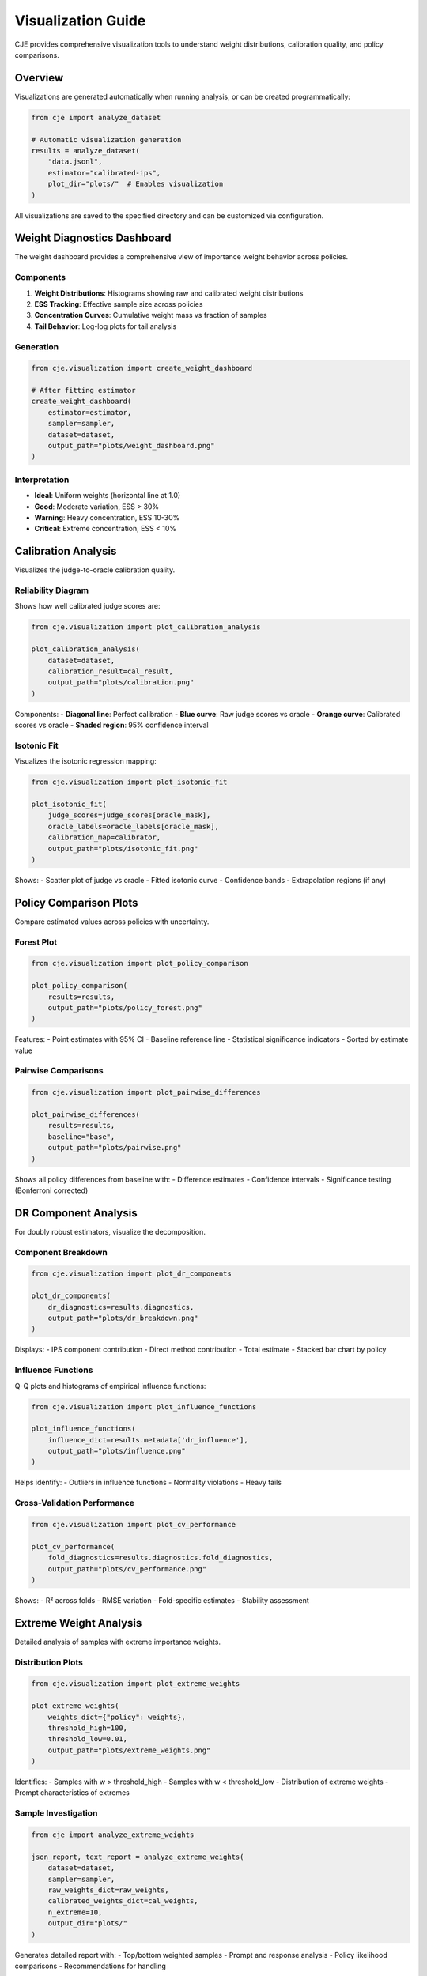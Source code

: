 Visualization Guide
===================

CJE provides comprehensive visualization tools to understand weight distributions, calibration quality, and policy comparisons.

Overview
--------

Visualizations are generated automatically when running analysis, or can be created programmatically:

.. code-block:: python

   from cje import analyze_dataset
   
   # Automatic visualization generation
   results = analyze_dataset(
       "data.jsonl",
       estimator="calibrated-ips",
       plot_dir="plots/"  # Enables visualization
   )

All visualizations are saved to the specified directory and can be customized via configuration.

Weight Diagnostics Dashboard
----------------------------

The weight dashboard provides a comprehensive view of importance weight behavior across policies.

Components
~~~~~~~~~~

1. **Weight Distributions**: Histograms showing raw and calibrated weight distributions
2. **ESS Tracking**: Effective sample size across policies
3. **Concentration Curves**: Cumulative weight mass vs fraction of samples
4. **Tail Behavior**: Log-log plots for tail analysis

Generation
~~~~~~~~~~

.. code-block:: python

   from cje.visualization import create_weight_dashboard
   
   # After fitting estimator
   create_weight_dashboard(
       estimator=estimator,
       sampler=sampler,
       dataset=dataset,
       output_path="plots/weight_dashboard.png"
   )

Interpretation
~~~~~~~~~~~~~~

- **Ideal**: Uniform weights (horizontal line at 1.0)
- **Good**: Moderate variation, ESS > 30%
- **Warning**: Heavy concentration, ESS 10-30%
- **Critical**: Extreme concentration, ESS < 10%

Calibration Analysis
--------------------

Visualizes the judge-to-oracle calibration quality.

Reliability Diagram
~~~~~~~~~~~~~~~~~~~

Shows how well calibrated judge scores are:

.. code-block:: python

   from cje.visualization import plot_calibration_analysis
   
   plot_calibration_analysis(
       dataset=dataset,
       calibration_result=cal_result,
       output_path="plots/calibration.png"
   )

Components:
- **Diagonal line**: Perfect calibration
- **Blue curve**: Raw judge scores vs oracle
- **Orange curve**: Calibrated scores vs oracle
- **Shaded region**: 95% confidence interval

Isotonic Fit
~~~~~~~~~~~~

Visualizes the isotonic regression mapping:

.. code-block:: python

   from cje.visualization import plot_isotonic_fit
   
   plot_isotonic_fit(
       judge_scores=judge_scores[oracle_mask],
       oracle_labels=oracle_labels[oracle_mask],
       calibration_map=calibrator,
       output_path="plots/isotonic_fit.png"
   )

Shows:
- Scatter plot of judge vs oracle
- Fitted isotonic curve
- Confidence bands
- Extrapolation regions (if any)

Policy Comparison Plots
-----------------------

Compare estimated values across policies with uncertainty.

Forest Plot
~~~~~~~~~~~

.. code-block:: python

   from cje.visualization import plot_policy_comparison
   
   plot_policy_comparison(
       results=results,
       output_path="plots/policy_forest.png"
   )

Features:
- Point estimates with 95% CI
- Baseline reference line
- Statistical significance indicators
- Sorted by estimate value

Pairwise Comparisons
~~~~~~~~~~~~~~~~~~~~

.. code-block:: python

   from cje.visualization import plot_pairwise_differences
   
   plot_pairwise_differences(
       results=results,
       baseline="base",
       output_path="plots/pairwise.png"
   )

Shows all policy differences from baseline with:
- Difference estimates
- Confidence intervals
- Significance testing (Bonferroni corrected)

DR Component Analysis
---------------------

For doubly robust estimators, visualize the decomposition.

Component Breakdown
~~~~~~~~~~~~~~~~~~~

.. code-block:: python

   from cje.visualization import plot_dr_components
   
   plot_dr_components(
       dr_diagnostics=results.diagnostics,
       output_path="plots/dr_breakdown.png"
   )

Displays:
- IPS component contribution
- Direct method contribution
- Total estimate
- Stacked bar chart by policy

Influence Functions
~~~~~~~~~~~~~~~~~~~

Q-Q plots and histograms of empirical influence functions:

.. code-block:: python

   from cje.visualization import plot_influence_functions
   
   plot_influence_functions(
       influence_dict=results.metadata['dr_influence'],
       output_path="plots/influence.png"
   )

Helps identify:
- Outliers in influence functions
- Normality violations
- Heavy tails

Cross-Validation Performance
~~~~~~~~~~~~~~~~~~~~~~~~~~~~

.. code-block:: python

   from cje.visualization import plot_cv_performance
   
   plot_cv_performance(
       fold_diagnostics=results.diagnostics.fold_diagnostics,
       output_path="plots/cv_performance.png"
   )

Shows:
- R² across folds
- RMSE variation
- Fold-specific estimates
- Stability assessment

Extreme Weight Analysis
-----------------------

Detailed analysis of samples with extreme importance weights.

Distribution Plots
~~~~~~~~~~~~~~~~~~

.. code-block:: python

   from cje.visualization import plot_extreme_weights
   
   plot_extreme_weights(
       weights_dict={"policy": weights},
       threshold_high=100,
       threshold_low=0.01,
       output_path="plots/extreme_weights.png"
   )

Identifies:
- Samples with w > threshold_high
- Samples with w < threshold_low
- Distribution of extreme weights
- Prompt characteristics of extremes

Sample Investigation
~~~~~~~~~~~~~~~~~~~~

.. code-block:: python

   from cje import analyze_extreme_weights
   
   json_report, text_report = analyze_extreme_weights(
       dataset=dataset,
       sampler=sampler,
       raw_weights_dict=raw_weights,
       calibrated_weights_dict=cal_weights,
       n_extreme=10,
       output_dir="plots/"
   )

Generates detailed report with:
- Top/bottom weighted samples
- Prompt and response analysis
- Policy likelihood comparisons
- Recommendations for handling

SIMCal Visualization
--------------------

Visualize the Stacked SIMCal weight calibration process.

Candidate Projections
~~~~~~~~~~~~~~~~~~~~~

.. code-block:: python

   from cje.visualization import plot_simcal_candidates
   
   plot_simcal_candidates(
       raw_weights=weights,
       candidates=["baseline", "increasing", "decreasing"],
       judge_scores=judge_scores,
       output_path="plots/simcal_candidates.png"
   )

Shows:
- Raw weights vs judge scores
- Three candidate projections
- Selected combination
- Variance reduction achieved

Stacking Weights
~~~~~~~~~~~~~~~~

.. code-block:: python

   from cje.visualization import plot_stacking_weights
   
   plot_stacking_weights(
       stacking_weights=simcal_diagnostics['stacking_weights'],
       output_path="plots/stacking.png"
   )

Pie chart showing contribution of each candidate.

Dashboard Generation
--------------------

Generate all visualizations at once:

.. code-block:: python

   from cje.visualization import generate_full_dashboard
   
   generate_full_dashboard(
       results=results,
       dataset=dataset,
       estimator=estimator,
       sampler=sampler,
       output_dir="dashboard/"
   )

Creates:
- ``index.html``: Interactive dashboard
- ``weight_analysis.png``: Weight diagnostics
- ``calibration.png``: Calibration plots
- ``policy_comparison.png``: Forest plots
- ``diagnostics_summary.json``: Machine-readable diagnostics

Customization
-------------

Plot Styling
~~~~~~~~~~~~

.. code-block:: python

   from cje.visualization import set_plot_style
   
   # Use CJE default style
   set_plot_style("default")
   
   # Or customize
   set_plot_style({
       "figure.figsize": (12, 8),
       "font.size": 12,
       "axes.labelsize": 14,
       "lines.linewidth": 2
   })

Color Schemes
~~~~~~~~~~~~~

.. code-block:: python

   from cje.visualization import set_color_palette
   
   # Predefined palettes
   set_color_palette("colorblind")  # Colorblind-friendly
   set_color_palette("pastel")      # Soft colors
   set_color_palette("vibrant")     # High contrast
   
   # Custom palette
   set_color_palette({
       "base": "#2E86AB",
       "target": "#A23B72",
       "good": "#73AB84",
       "warning": "#F18F01",
       "critical": "#C73E1D"
   })

Export Formats
~~~~~~~~~~~~~~

All plots support multiple formats:

.. code-block:: python

   # High-resolution PNG
   plot_func(..., output_path="plot.png", dpi=300)
   
   # Vector format (publication-ready)
   plot_func(..., output_path="plot.pdf")
   plot_func(..., output_path="plot.svg")
   
   # Interactive HTML
   plot_func(..., output_path="plot.html", interactive=True)

Interactive Visualizations
--------------------------

For exploratory analysis, use interactive plots:

.. code-block:: python

   from cje.visualization import create_interactive_dashboard
   
   dashboard = create_interactive_dashboard(results, dataset)
   dashboard.show()  # Opens in browser
   
   # Or save
   dashboard.save("dashboard.html")

Features:
- Hover tooltips with details
- Zoom and pan
- Linked brushing across plots
- Export selected data

Performance Considerations
--------------------------

For large datasets:

.. code-block:: python

   # Subsample for visualization
   from cje.visualization import plot_weights_subsampled
   
   plot_weights_subsampled(
       weights=weights,
       n_samples=10000,  # Subsample size
       seed=42,
       output_path="plots/weights_sample.png"
   )
   
   # Use hexbin for dense scatter plots
   from cje.visualization import plot_calibration_hexbin
   
   plot_calibration_hexbin(
       judge_scores=judge_scores,
       oracle_labels=oracle_labels,
       gridsize=50,
       output_path="plots/calibration_hex.png"
   )

Best Practices
--------------

1. **Always generate weight dashboard** - Most informative single visualization
2. **Check calibration plot** - Ensures judge quality
3. **Include confidence intervals** - Show uncertainty in estimates
4. **Use colorblind-friendly palettes** - Ensure accessibility
5. **Save high-resolution versions** - For publications (300+ DPI)
6. **Generate both static and interactive** - Static for reports, interactive for exploration
7. **Document outliers** - Use extreme weight analysis for anomalies

Common Issues
-------------

**Large file sizes**
   Use PNG with compression or reduce DPI for drafts

**Overlapping labels**
   Adjust figure size or use rotation/abbreviations

**Too many policies**
   Focus on top policies or use grouped/faceted plots

**Slow rendering**
   Subsample data or use rasterization for dense plots

Next Steps
----------

- See :doc:`diagnostics` for interpreting visualizations
- See :doc:`api/visualization` for full API reference
- See :doc:`examples` for complete visualization workflows